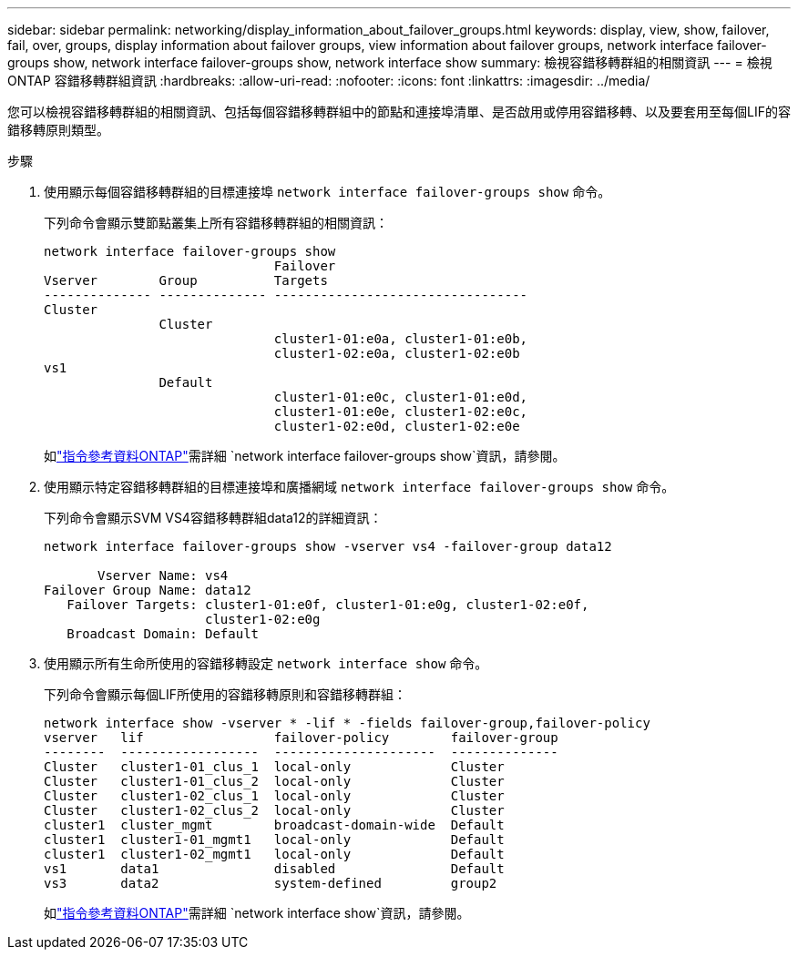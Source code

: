---
sidebar: sidebar 
permalink: networking/display_information_about_failover_groups.html 
keywords: display, view, show, failover, fail, over, groups, display information about failover groups, view information about failover groups, network interface failover-groups show, network interface failover-groups show, network interface show 
summary: 檢視容錯移轉群組的相關資訊 
---
= 檢視 ONTAP 容錯移轉群組資訊
:hardbreaks:
:allow-uri-read: 
:nofooter: 
:icons: font
:linkattrs: 
:imagesdir: ../media/


[role="lead"]
您可以檢視容錯移轉群組的相關資訊、包括每個容錯移轉群組中的節點和連接埠清單、是否啟用或停用容錯移轉、以及要套用至每個LIF的容錯移轉原則類型。

.步驟
. 使用顯示每個容錯移轉群組的目標連接埠 `network interface failover-groups show` 命令。
+
下列命令會顯示雙節點叢集上所有容錯移轉群組的相關資訊：

+
....
network interface failover-groups show
                              Failover
Vserver        Group          Targets
-------------- -------------- ---------------------------------
Cluster
               Cluster
                              cluster1-01:e0a, cluster1-01:e0b,
                              cluster1-02:e0a, cluster1-02:e0b
vs1
               Default
                              cluster1-01:e0c, cluster1-01:e0d,
                              cluster1-01:e0e, cluster1-02:e0c,
                              cluster1-02:e0d, cluster1-02:e0e
....
+
如link:https://docs.netapp.com/us-en/ontap-cli/network-interface-failover-groups-show.html["指令參考資料ONTAP"^]需詳細 `network interface failover-groups show`資訊，請參閱。

. 使用顯示特定容錯移轉群組的目標連接埠和廣播網域 `network interface failover-groups show` 命令。
+
下列命令會顯示SVM VS4容錯移轉群組data12的詳細資訊：

+
....
network interface failover-groups show -vserver vs4 -failover-group data12

       Vserver Name: vs4
Failover Group Name: data12
   Failover Targets: cluster1-01:e0f, cluster1-01:e0g, cluster1-02:e0f,
                     cluster1-02:e0g
   Broadcast Domain: Default
....
. 使用顯示所有生命所使用的容錯移轉設定 `network interface show` 命令。
+
下列命令會顯示每個LIF所使用的容錯移轉原則和容錯移轉群組：

+
....
network interface show -vserver * -lif * -fields failover-group,failover-policy
vserver   lif                 failover-policy        failover-group
--------  ------------------  ---------------------  --------------
Cluster   cluster1-01_clus_1  local-only             Cluster
Cluster   cluster1-01_clus_2  local-only             Cluster
Cluster   cluster1-02_clus_1  local-only             Cluster
Cluster   cluster1-02_clus_2  local-only             Cluster
cluster1  cluster_mgmt        broadcast-domain-wide  Default
cluster1  cluster1-01_mgmt1   local-only             Default
cluster1  cluster1-02_mgmt1   local-only             Default
vs1       data1               disabled               Default
vs3       data2               system-defined         group2
....
+
如link:https://docs.netapp.com/us-en/ontap-cli/network-interface-show.html["指令參考資料ONTAP"^]需詳細 `network interface show`資訊，請參閱。


